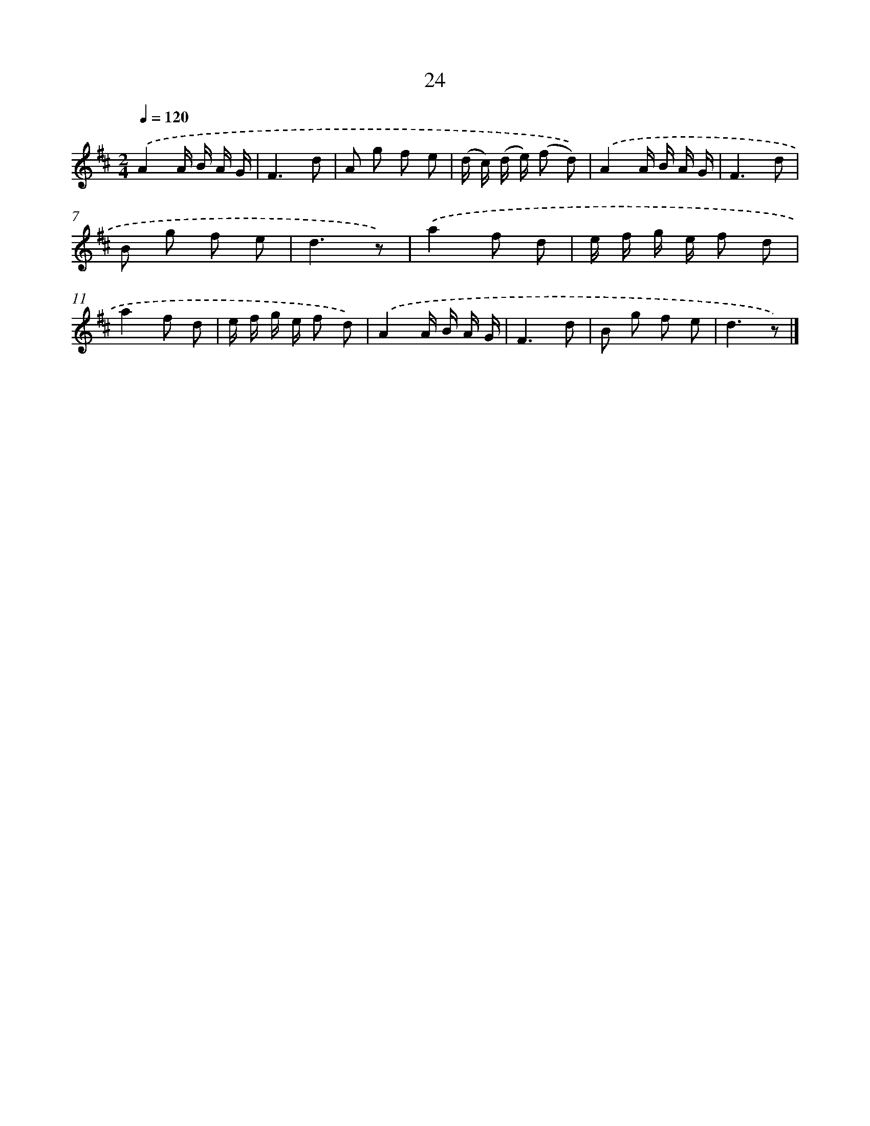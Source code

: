 X: 5718
T: 24
%%abc-version 2.0
%%abcx-abcm2ps-target-version 5.9.1 (29 Sep 2008)
%%abc-creator hum2abc beta
%%abcx-conversion-date 2018/11/01 14:36:21
%%humdrum-veritas 964455711
%%humdrum-veritas-data 1825049650
%%continueall 1
%%barnumbers 0
L: 1/8
M: 2/4
Q: 1/4=120
K: D clef=treble
.('A2A/ B/ A/ G/ |
F3d |
A g f e |
(d/ c/) (d/ e/) (f d)) |
.('A2A/ B/ A/ G/ |
F3d |
B g f e |
d3z) |
.('a2f d |
e/ f/ g/ e/ f d |
a2f d |
e/ f/ g/ e/ f d) |
.('A2A/ B/ A/ G/ |
F3d |
B g f e |
d3z) |]
